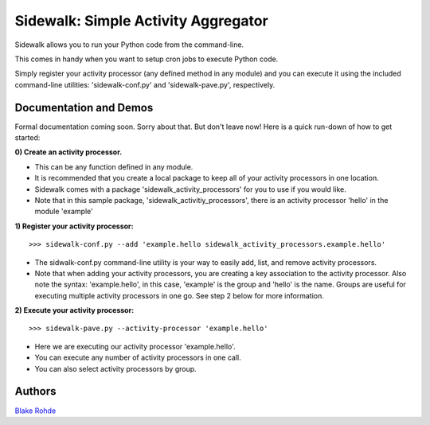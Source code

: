 Sidewalk: Simple Activity Aggregator
====================================

Sidewalk allows you to run your Python code from the command-line.

This comes in handy when you want to setup cron jobs to execute Python code.

Simply register your activity processor (any defined method in any module) and you can execute it using the included command-line utilities: 'sidewalk-conf.py' and 'sidewalk-pave.py', respectively.


Documentation and Demos
-----------------------

Formal documentation coming soon. Sorry about that. But don't leave now! Here is a quick run-down of how to get started:

**0) Create an activity processor.**

- This can be any function defined in any module.
- It is recommended that you create a local package to keep all of your activity processors in one location.
- Sidewalk comes with a package 'sidewalk_activity_processors' for you to use if you would like.
- Note that in this sample package, 'sidewalk_activitiy_processors', there is an activity processor 'hello' in the module 'example'

**1) Register your activity processor:**

::

	>>> sidewalk-conf.py --add 'example.hello sidewalk_activity_processors.example.hello'

- The sidwalk-conf.py command-line utility is your way to easily add, list, and remove activity processors.
- Note that when adding your activity processors, you are creating a key association to the activity processor. Also note the syntax: 'example.hello', in this case, 'example' is the group and 'hello' is the name. Groups are useful for executing multiple activity processors in one go. See step 2 below for more information.

**2) Execute your activity processor:**

::

	>>> sidewalk-pave.py --activity-processor 'example.hello'

- Here we are executing our activity processor 'example.hello'.
- You can execute any number of activity processors in one call.
- You can also select activity processors by group.


Authors
-------

`Blake Rohde <http://www.blakerohde.com/>`_